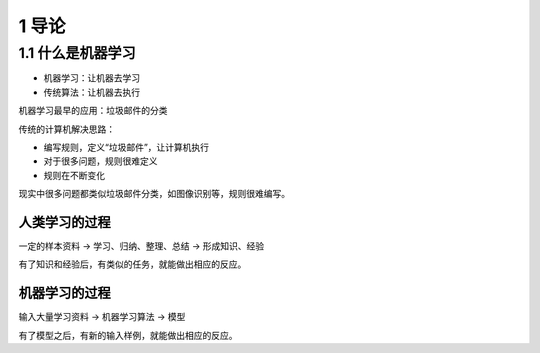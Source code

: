 1 导论
======

1.1 什么是机器学习
------------------

-  机器学习：让机器去学习
-  传统算法：让机器去执行

机器学习最早的应用：垃圾邮件的分类

传统的计算机解决思路：

-  编写规则，定义“垃圾邮件”，让计算机执行
-  对于很多问题，规则很难定义
-  规则在不断变化

现实中很多问题都类似垃圾邮件分类，如图像识别等，规则很难编写。

人类学习的过程
''''''''''''''

一定的样本资料 -> 学习、归纳、整理、总结 -> 形成知识、经验

有了知识和经验后，有类似的任务，就能做出相应的反应。

机器学习的过程
''''''''''''''

输入大量学习资料 -> 机器学习算法 -> 模型

有了模型之后，有新的输入样例，就能做出相应的反应。
